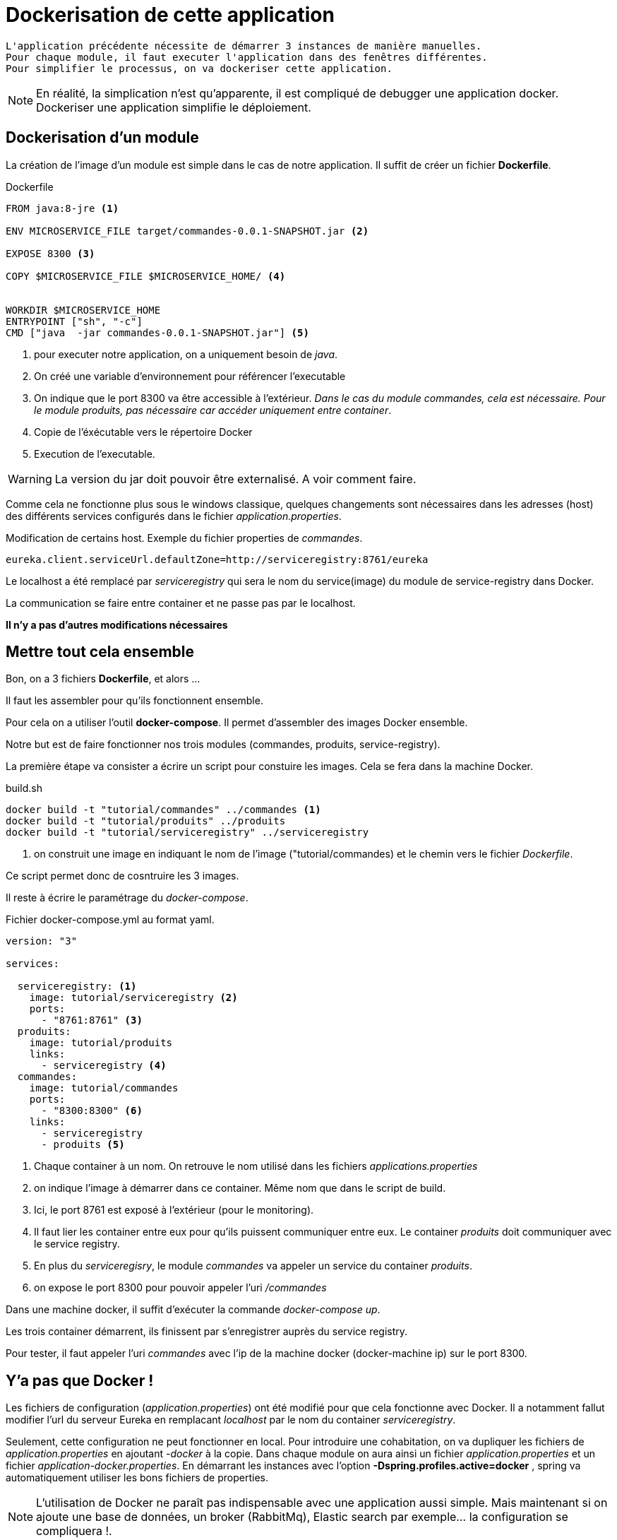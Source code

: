= Dockerisation de cette application =

----
L'application précédente nécessite de démarrer 3 instances de manière manuelles.
Pour chaque module, il faut executer l'application dans des fenêtres différentes.
Pour simplifier le processus, on va dockeriser cette application.
----

NOTE: En réalité, la simplication n'est qu'apparente, il est compliqué de debugger une application docker. Dockeriser une application simplifie le déploiement.

== Dockerisation d'un module ==

La création de l'image d'un module est simple dans le cas de notre application. Il suffit de créer un fichier *Dockerfile*.


.Dockerfile
----
FROM java:8-jre <1>

ENV MICROSERVICE_FILE target/commandes-0.0.1-SNAPSHOT.jar <2>

EXPOSE 8300 <3>

COPY $MICROSERVICE_FILE $MICROSERVICE_HOME/ <4>


WORKDIR $MICROSERVICE_HOME
ENTRYPOINT ["sh", "-c"]
CMD ["java  -jar commandes-0.0.1-SNAPSHOT.jar"] <5>
----

<1> pour executer notre application, on a uniquement besoin de _java_.
<2> On créé une variable d'environnement pour référencer l'executable
<3> On indique que le port 8300 va être accessible à l'extérieur. _Dans le cas du module commandes, cela est nécessaire. Pour le module produits, pas nécessaire car accéder uniquement entre container_.
<4> Copie de l'éxécutable vers le répertoire Docker
<5> Execution de l'executable.

WARNING: La version du jar doit pouvoir être externalisé. A voir comment faire.

Comme cela ne fonctionne plus sous le windows classique, quelques changements sont nécessaires dans les adresses (host) des différents services configurés dans le fichier _application.properties_.

.Modification de certains host. Exemple du fichier properties de _commandes_.
----
eureka.client.serviceUrl.defaultZone=http://serviceregistry:8761/eureka
----

Le localhost a été remplacé par _serviceregistry_ qui sera le nom du service(image) du module de service-registry dans Docker.

La communication se faire entre container et ne passe pas par le localhost.

*Il n'y a pas d'autres modifications nécessaires*


== Mettre tout cela ensemble ==

Bon, on a 3 fichiers *Dockerfile*, et alors ...

Il faut les assembler pour qu'ils fonctionnent ensemble.

Pour cela on a utiliser l'outil *docker-compose*. Il permet d'assembler des images Docker ensemble.

Notre but est de faire fonctionner nos trois modules (commandes, produits, service-registry).

La première étape va consister a écrire un script pour constuire les images. Cela se fera dans la machine Docker.

.build.sh
----
docker build -t "tutorial/commandes" ../commandes <1>
docker build -t "tutorial/produits" ../produits
docker build -t "tutorial/serviceregistry" ../serviceregistry
----

<1> on construit une image en indiquant le nom de l'image ("tutorial/commandes) et le chemin  vers le fichier _Dockerfile_.

Ce script permet donc de cosntruire les 3 images.

Il reste à écrire le paramétrage du _docker-compose_.

.Fichier docker-compose.yml au format yaml.
----
version: "3"

services:
  
  serviceregistry: <1>
    image: tutorial/serviceregistry <2>
    ports:
      - "8761:8761" <3>
  produits:
    image: tutorial/produits  
    links:
      - serviceregistry <4>
  commandes:
    image: tutorial/commandes
    ports:
      - "8300:8300" <6>
    links:
      - serviceregistry
      - produits <5>
----

<1> Chaque container à un nom. On retrouve le nom utilisé dans les fichiers _applications.properties_
<2> on indique l'image à démarrer dans ce container. Même nom que dans le script de build.
<3> Ici, le port 8761 est exposé à l'extérieur (pour le monitoring).
<4> Il faut lier les container entre eux pour qu'ils puissent communiquer entre eux. Le container _produits_ doit communiquer avec le service registry.
<5> En plus du _serviceregisry_, le module _commandes_ va appeler un service du container _produits_.
<6> on expose le port 8300 pour pouvoir appeler l'uri _/commandes_

Dans une machine docker, il suffit d'exécuter la commande _docker-compose up_.

Les trois container démarrent, ils finissent par s'enregistrer auprès du service registry.

Pour tester, il faut appeler l'uri _commandes_ avec l'ip de la machine docker (docker-machine  ip) sur le port 8300.

== Y'a pas que Docker ! ==

Les fichiers de configuration (_application.properties_) ont été modifié pour que cela fonctionne avec Docker. Il a notamment fallut modifier l'url du serveur Eureka en remplacant _localhost_ par le nom du container _serviceregistry_.

Seulement, cette configuration ne peut fonctionner en local. Pour introduire une cohabitation, on va dupliquer les fichiers de _application.properties_ en ajoutant _-docker_ à la copie.
Dans chaque module on aura ainsi un fichier _application.properties_ et un fichier _application-docker.properties_.
En démarrant les instances avec l'option   *-Dspring.profiles.active=docker* ,  spring va automatiquement utiliser les bons fichiers de properties.


NOTE: L'utilisation de Docker ne paraît pas indispensable avec une application aussi simple. Mais maintenant si on ajoute une base de données, un broker (RabbitMq), Elastic search par exemple... la configuration se compliquera !.

Par exemple en ajoutant quelques lignes on peut ajouter une instance de rabbitmq:

.Démarrage de rabbitMq parmis les autres containers
----
 rabbitmq:
    image: bitnami/rabbitmq
    ports:
      - "5672:5672"
      - "15672:15672"
    environment:
      - RABBITMQ_USERNAME=fg
      - RABBITMQ_PASSWORD=fg
----

Les containers qui souhaitent communiquer avec rabbitmq devront l'ajouter dans la liste de leurs _links_.
